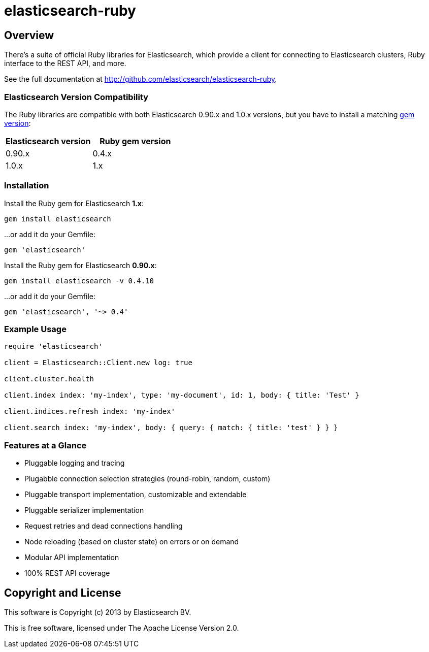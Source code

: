 = elasticsearch-ruby

== Overview

There's a suite of official Ruby libraries for Elasticsearch, which provide a client for connecting
to Elasticsearch clusters, Ruby interface to the REST API, and more.

See the full documentation at http://github.com/elasticsearch/elasticsearch-ruby.

=== Elasticsearch Version Compatibility

The Ruby libraries are compatible with both Elasticsearch 0.90.x and 1.0.x versions,
but you have to install a matching http://rubygems.org/gems/elasticsearch/versions[gem version]:

[cols="<,<",options="header",]
|=========================================
| Elasticsearch version | Ruby gem version
| 0.90.x                | 0.4.x
| 1.0.x                 | 1.x
|=========================================

=== Installation

Install the Ruby gem for Elasticsearch *1.x*:

[source,sh]
------------------------------------
gem install elasticsearch
------------------------------------

...or add it do your Gemfile:

[source,ruby]
------------------------------------
gem 'elasticsearch'
------------------------------------

Install the Ruby gem for Elasticsearch *0.90.x*:

[source,sh]
------------------------------------
gem install elasticsearch -v 0.4.10
------------------------------------

...or add it do your Gemfile:

[source,ruby]
------------------------------------
gem 'elasticsearch', '~> 0.4'
------------------------------------

=== Example Usage

[source,ruby]
------------------------------------
require 'elasticsearch'

client = Elasticsearch::Client.new log: true

client.cluster.health

client.index index: 'my-index', type: 'my-document', id: 1, body: { title: 'Test' }

client.indices.refresh index: 'my-index'

client.search index: 'my-index', body: { query: { match: { title: 'test' } } }
------------------------------------


=== Features at a Glance

* Pluggable logging and tracing
* Plugabble connection selection strategies (round-robin, random, custom)
* Pluggable transport implementation, customizable and extendable
* Pluggable serializer implementation
* Request retries and dead connections handling
* Node reloading (based on cluster state) on errors or on demand
* Modular API implementation
* 100% REST API coverage


== Copyright and License

This software is Copyright (c) 2013 by Elasticsearch BV.

This is free software, licensed under The Apache License Version 2.0.
